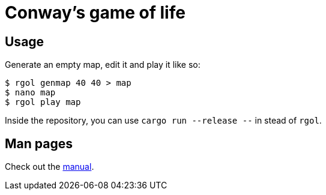 = Conway’s game of life
:uri-gh-pages: https://letheed.github.io/rgol

== Usage
Generate an empty map, edit it and play it like so:

[source, bash]
----
$ rgol genmap 40 40 > map
$ nano map
$ rgol play map
----

Inside the repository, you can use `cargo run --release --` in stead of `rgol`.

== Man pages
Check out the {uri-gh-pages}/rgol.1.html[manual].
